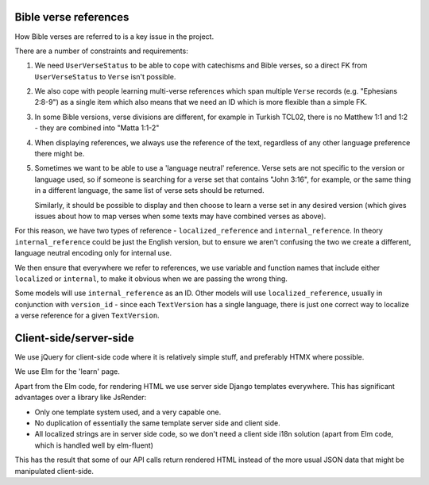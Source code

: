 Bible verse references
======================

How Bible verses are referred to is a key issue in the project.

There are a number of constraints and requirements:

1. We need ``UserVerseStatus`` to be able to cope with catechisms and Bible verses,
   so a direct FK from ``UserVerseStatus`` to ``Verse`` isn't possible.

2. We also cope with people learning multi-verse references which span multiple
   ``Verse`` records (e.g. "Ephesians 2:8-9") as a single item which also means
   that we need an ID which is more flexible than a simple FK.

3. In some Bible versions, verse divisions are different, for example in Turkish
   TCL02, there is no Matthew 1:1 and 1:2 - they are combined into "Matta 1:1-2"

4. When displaying references, we always use the reference of the text,
   regardless of any other language preference there might be.

5. Sometimes we want to be able to use a 'language neutral' reference. Verse
   sets are not specific to the version or language used, so if someone is
   searching for a verse set that contains "John 3:16", for example, or the same
   thing in a different language, the same list of verse sets should be
   returned.

   Similarly, it should be possible to display and then choose to learn a verse
   set in any desired version (which gives issues about how to map verses
   when some texts may have combined verses as above).

For this reason, we have two types of reference - ``localized_reference`` and
``internal_reference``. In theory ``internal_reference`` could be just the
English version, but to ensure we aren't confusing the two we create a
different, language neutral encoding only for internal use.

We then ensure that everywhere we refer to references, we use variable and
function names that include either ``localized`` or ``internal``, to make it
obvious when we are passing the wrong thing.

Some models will use ``internal_reference`` as an ID. Other models will use
``localized_reference``, usually in conjunction with ``version_id`` - since each
``TextVersion`` has a single language, there is just one correct way to localize
a verse reference for a given ``TextVersion``.



Client-side/server-side
=======================

We use jQuery for client-side code where it is relatively simple stuff, and
preferably HTMX where possible.

We use Elm for the 'learn' page.

Apart from the Elm code, for rendering HTML we use server side Django templates
everywhere. This has significant advantages over a library like JsRender:

* Only one template system used, and a very capable one.
* No duplication of essentially the same template server side and client side.
* All localized strings are in server side code, so we don't need a client side
  i18n solution (apart from Elm code, which is handled well by elm-fluent)

This has the result that some of our API calls return rendered HTML instead of
the more usual JSON data that might be manipulated client-side.
